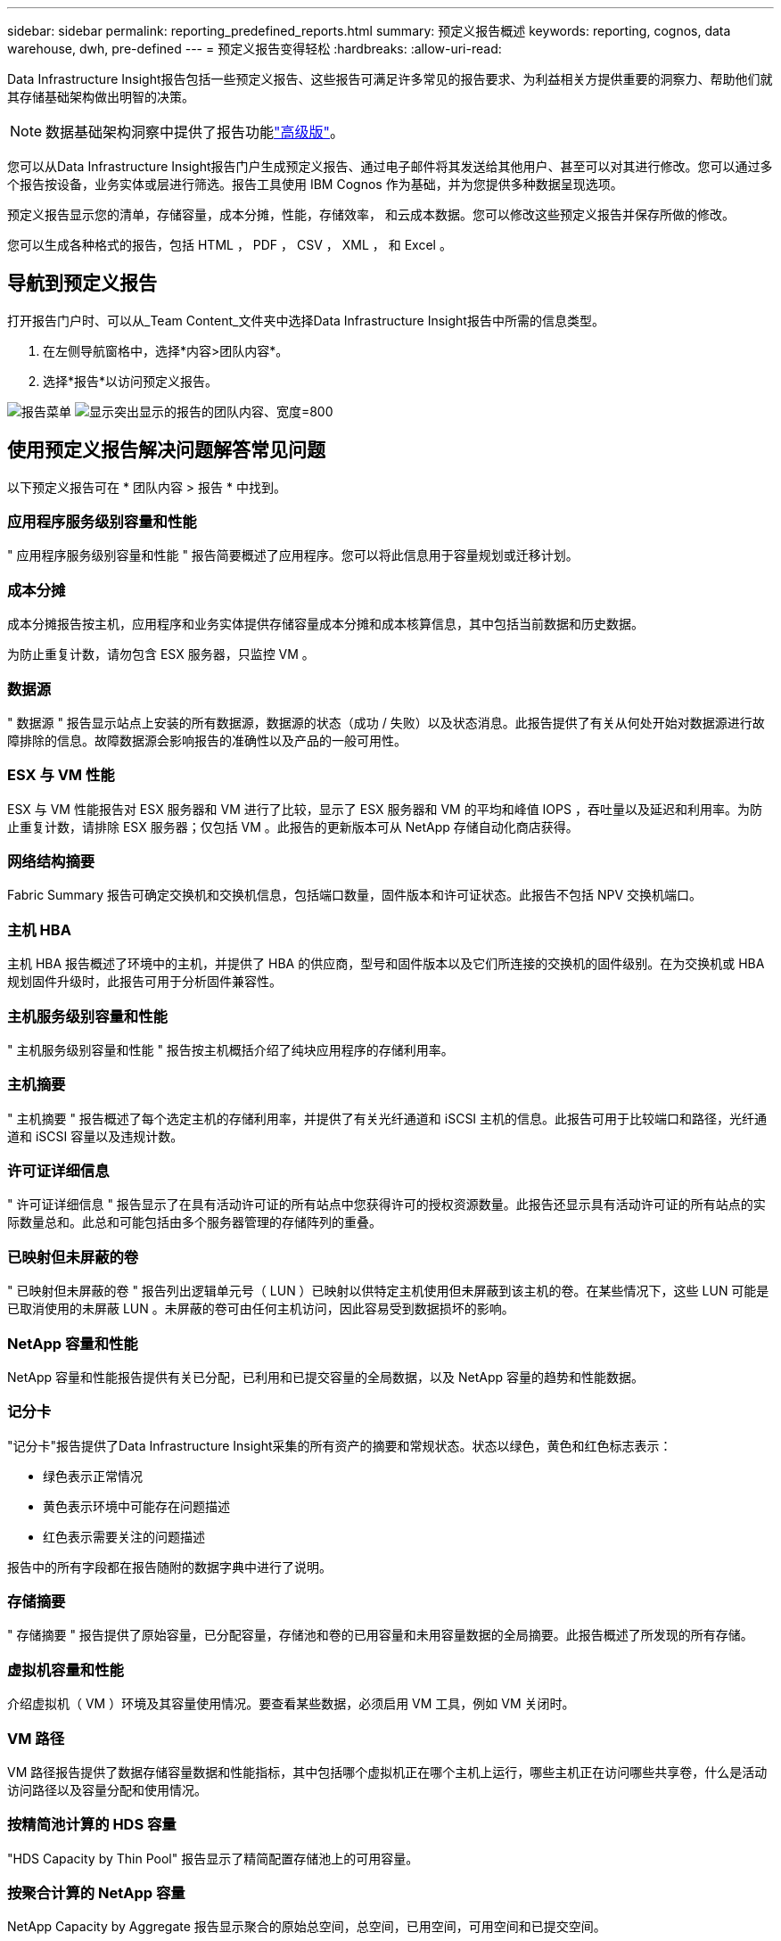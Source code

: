 ---
sidebar: sidebar 
permalink: reporting_predefined_reports.html 
summary: 预定义报告概述 
keywords: reporting, cognos, data warehouse, dwh, pre-defined 
---
= 预定义报告变得轻松
:hardbreaks:
:allow-uri-read: 


[role="lead"]
Data Infrastructure Insight报告包括一些预定义报告、这些报告可满足许多常见的报告要求、为利益相关方提供重要的洞察力、帮助他们就其存储基础架构做出明智的决策。


NOTE: 数据基础架构洞察中提供了报告功能link:concept_subscribing_to_cloud_insights.html["高级版"]。

您可以从Data Infrastructure Insight报告门户生成预定义报告、通过电子邮件将其发送给其他用户、甚至可以对其进行修改。您可以通过多个报告按设备，业务实体或层进行筛选。报告工具使用 IBM Cognos 作为基础，并为您提供多种数据呈现选项。

预定义报告显示您的清单，存储容量，成本分摊，性能，存储效率， 和云成本数据。您可以修改这些预定义报告并保存所做的修改。

您可以生成各种格式的报告，包括 HTML ， PDF ， CSV ， XML ， 和 Excel 。



== 导航到预定义报告

打开报告门户时、可以从_Team Content_文件夹中选择Data Infrastructure Insight报告中所需的信息类型。

. 在左侧导航窗格中，选择*内容>团队内容*。
. 选择*报告*以访问预定义报告。


image:Reporting_Menu.png["报告菜单"] image:Reporting_Team_Content.png["显示突出显示的报告的团队内容、宽度=800"]



== 使用预定义报告解决问题解答常见问题

以下预定义报告可在 * 团队内容 > 报告 * 中找到。



=== 应用程序服务级别容量和性能

" 应用程序服务级别容量和性能 " 报告简要概述了应用程序。您可以将此信息用于容量规划或迁移计划。



=== 成本分摊

成本分摊报告按主机，应用程序和业务实体提供存储容量成本分摊和成本核算信息，其中包括当前数据和历史数据。

为防止重复计数，请勿包含 ESX 服务器，只监控 VM 。



=== 数据源

" 数据源 " 报告显示站点上安装的所有数据源，数据源的状态（成功 / 失败）以及状态消息。此报告提供了有关从何处开始对数据源进行故障排除的信息。故障数据源会影响报告的准确性以及产品的一般可用性。



=== ESX 与 VM 性能

ESX 与 VM 性能报告对 ESX 服务器和 VM 进行了比较，显示了 ESX 服务器和 VM 的平均和峰值 IOPS ，吞吐量以及延迟和利用率。为防止重复计数，请排除 ESX 服务器；仅包括 VM 。此报告的更新版本可从 NetApp 存储自动化商店获得。



=== 网络结构摘要

Fabric Summary 报告可确定交换机和交换机信息，包括端口数量，固件版本和许可证状态。此报告不包括 NPV 交换机端口。



=== 主机 HBA

主机 HBA 报告概述了环境中的主机，并提供了 HBA 的供应商，型号和固件版本以及它们所连接的交换机的固件级别。在为交换机或 HBA 规划固件升级时，此报告可用于分析固件兼容性。



=== 主机服务级别容量和性能

" 主机服务级别容量和性能 " 报告按主机概括介绍了纯块应用程序的存储利用率。



=== 主机摘要

" 主机摘要 " 报告概述了每个选定主机的存储利用率，并提供了有关光纤通道和 iSCSI 主机的信息。此报告可用于比较端口和路径，光纤通道和 iSCSI 容量以及违规计数。



=== 许可证详细信息

" 许可证详细信息 " 报告显示了在具有活动许可证的所有站点中您获得许可的授权资源数量。此报告还显示具有活动许可证的所有站点的实际数量总和。此总和可能包括由多个服务器管理的存储阵列的重叠。



=== 已映射但未屏蔽的卷

" 已映射但未屏蔽的卷 " 报告列出逻辑单元号（ LUN ）已映射以供特定主机使用但未屏蔽到该主机的卷。在某些情况下，这些 LUN 可能是已取消使用的未屏蔽 LUN 。未屏蔽的卷可由任何主机访问，因此容易受到数据损坏的影响。



=== NetApp 容量和性能

NetApp 容量和性能报告提供有关已分配，已利用和已提交容量的全局数据，以及 NetApp 容量的趋势和性能数据。



=== 记分卡

"记分卡"报告提供了Data Infrastructure Insight采集的所有资产的摘要和常规状态。状态以绿色，黄色和红色标志表示：

* 绿色表示正常情况
* 黄色表示环境中可能存在问题描述
* 红色表示需要关注的问题描述


报告中的所有字段都在报告随附的数据字典中进行了说明。



=== 存储摘要

" 存储摘要 " 报告提供了原始容量，已分配容量，存储池和卷的已用容量和未用容量数据的全局摘要。此报告概述了所发现的所有存储。



=== 虚拟机容量和性能

介绍虚拟机（ VM ）环境及其容量使用情况。要查看某些数据，必须启用 VM 工具，例如 VM 关闭时。



=== VM 路径

VM 路径报告提供了数据存储容量数据和性能指标，其中包括哪个虚拟机正在哪个主机上运行，哪些主机正在访问哪些共享卷，什么是活动访问路径以及容量分配和使用情况。



=== 按精简池计算的 HDS 容量

"HDS Capacity by Thin Pool" 报告显示了精简配置存储池上的可用容量。



=== 按聚合计算的 NetApp 容量

NetApp Capacity by Aggregate 报告显示聚合的原始总空间，总空间，已用空间，可用空间和已提交空间。



=== 按厚阵列的 Symmetrix 容量

Symmetrix Capacity by Thick Array 报告显示了原始容量，可用容量，可用容量，已映射，已屏蔽， 和总可用容量。



=== 按精简池计算的 Symmetrix 容量

"Symmetrix Capacity by Thin Pool" 报告显示了原始容量，可用容量，已用容量，可用容量，已用百分比， 已订阅容量和订阅率。



=== XIV 容量（按阵列）

XIV Capacity by Array 报告显示了该阵列的已用和未用容量。



=== XIV 容量，按池计算

"XIV Capacity by Pool" 报告显示了存储池的已用和未用容量。
